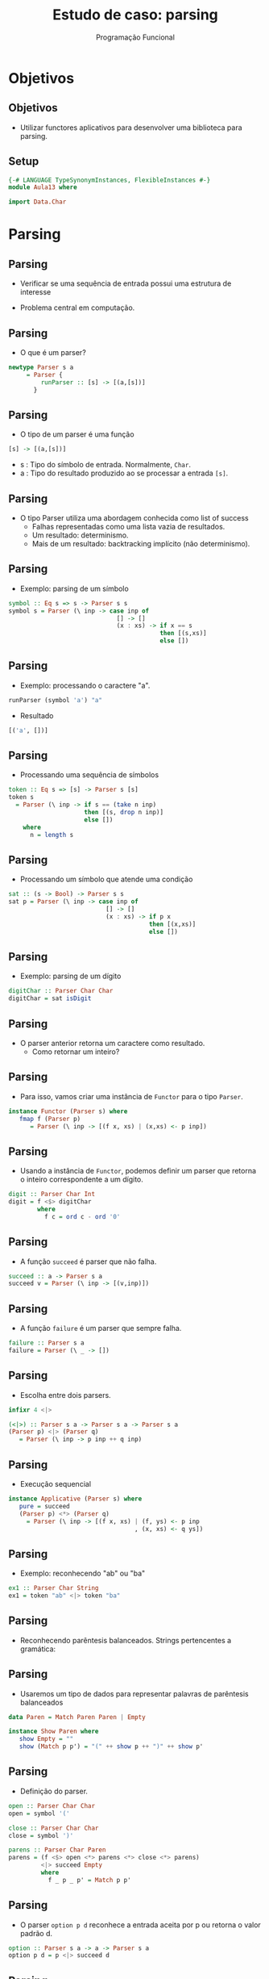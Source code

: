 #+OPTIONS: date:nil reveal_mathjax:t toc:nil num:nil
#+OPTIONS: tex t
#+OPTIONS: timestamp:nil
#+PROPERTY: tangle Aula13.hs
#+PROPERTY: :header-args:haskell: :prologue ":{\n" :epilogue ":}\n"
#+REVEAL_THEME: white
#+REVEAL_HLEVEL: 1
#+REVEAL_ROOT: file:///users/rodrigo/reveal.js

#+Title: Estudo de caso: parsing
#+Author: Programação Funcional

* Objetivos

** Objetivos

- Utilizar functores aplicativos para desenvolver uma biblioteca para parsing.

** Setup

#+begin_src haskell :tangle yes :exports code :results output
{-# LANGUAGE TypeSynonymInstances, FlexibleInstances #-}
module Aula13 where

import Data.Char
#+end_src

* Parsing

** Parsing

- Verificar se uma sequência de entrada possui uma estrutura de interesse

- Problema central em computação.

** Parsing

- O que é um parser?

#+begin_src haskell :tangle yes :exports code :results output
newtype Parser s a
     = Parser {
         runParser :: [s] -> [(a,[s])]
       }
#+end_src

** Parsing

- O tipo de um parser é uma função

#+begin_src haskell
[s] -> [(a,[s])]
#+end_src

- s : Tipo do símbolo de entrada. Normalmente, =Char=.
- a : Tipo do resultado produzido ao se processar a entrada =[s]=.

** Parsing

- O tipo Parser utiliza uma abordagem conhecida como list of success
    - Falhas representadas como uma lista vazia de resultados.
    - Um resultado: determinismo.
    - Mais de um resultado: backtracking implícito (não determinismo).

** Parsing

- Exemplo: parsing de um símbolo

#+begin_src haskell :tangle yes :exports code :results output
symbol :: Eq s => s -> Parser s s
symbol s = Parser (\ inp -> case inp of
                              [] -> []
                              (x : xs) -> if x == s
                                          then [(s,xs)]
                                          else [])
#+end_src
    
** Parsing

- Exemplo: processando o caractere "a".

#+begin_src haskell
runParser (symbol 'a') "a"
#+end_src

- Resultado

#+begin_src haskell
[('a', [])]
#+end_src

** Parsing

- Processando uma sequência de símbolos

#+begin_src haskell :tangle yes :exports code :results output
token :: Eq s => [s] -> Parser s [s]
token s
  = Parser (\ inp -> if s == (take n inp)
                     then [(s, drop n inp)]
                     else [])
    where
      n = length s
#+end_src

** Parsing

- Processando um símbolo que atende uma condição

#+begin_src haskell :tangle yes :exports code :results output
sat :: (s -> Bool) -> Parser s s
sat p = Parser (\ inp -> case inp of
                           [] -> []
                           (x : xs) -> if p x
                                       then [(x,xs)]
                                       else [])
#+end_src

** Parsing

- Exemplo: parsing de um dígito

#+begin_src haskell :tangle yes :exports code :results output
digitChar :: Parser Char Char
digitChar = sat isDigit
#+end_src

** Parsing

- O parser anterior retorna um caractere como resultado.
  - Como retornar um inteiro?

** Parsing

- Para isso, vamos criar uma instância de =Functor= para o tipo =Parser=.

#+begin_src haskell :tangle yes :exports code :results output
instance Functor (Parser s) where
   fmap f (Parser p)
      = Parser (\ inp -> [(f x, xs) | (x,xs) <- p inp])
#+end_src

** Parsing

- Usando a instância de =Functor=, podemos definir um parser que retorna o inteiro correspondente a um dígito.

#+begin_src haskell :tangle yes :exports code :results output
digit :: Parser Char Int
digit = f <$> digitChar
        where
          f c = ord c - ord '0'
#+end_src

** Parsing

- A função =succeed= é parser que não falha.

#+begin_src haskell :tangle yes :exports code :results output
succeed :: a -> Parser s a
succeed v = Parser (\ inp -> [(v,inp)])
#+end_src

** Parsing

- A função =failure= é um parser que sempre falha.

#+begin_src haskell :tangle yes :exports code :results output
failure :: Parser s a
failure = Parser (\ _ -> [])
#+end_src

** Parsing

- Escolha entre dois parsers.

#+begin_src haskell :tangle yes :exports code :results output
infixr 4 <|>

(<|>) :: Parser s a -> Parser s a -> Parser s a
(Parser p) <|> (Parser q)
   = Parser (\ inp -> p inp ++ q inp)
#+end_src

** Parsing

- Execução sequencial

#+begin_src haskell :tangle yes :exports code :results output
instance Applicative (Parser s) where
   pure = succeed
   (Parser p) <*> (Parser q)
     = Parser (\ inp -> [(f x, xs) | (f, ys) <- p inp
                                   , (x, xs) <- q ys])
#+end_src

** Parsing

- Exemplo: reconhecendo "ab" ou "ba"

#+begin_src haskell :tangle yes :exports code 
ex1 :: Parser Char String
ex1 = token "ab" <|> token "ba"
#+end_src

** Parsing

- Reconhecendo parêntesis balanceados. Strings pertencentes a gramática:

\begin{array}{lcl}
S & \to & (S)\,S\:\mid\epsilon
\end{array}

** Parsing

- Usaremos um tipo de dados para representar palavras de parêntesis balanceados

#+begin_src haskell :tangle yes :exports code
data Paren = Match Paren Paren | Empty

instance Show Paren where
   show Empty = ""
   show (Match p p') = "(" ++ show p ++ ")" ++ show p'
#+end_src

** Parsing

- Definição do parser.

#+begin_src haskell :tangle yes :exports code
open :: Parser Char Char
open = symbol '('

close :: Parser Char Char
close = symbol ')'

parens :: Parser Char Paren
parens = (f <$> open <*> parens <*> close <*> parens)
         <|> succeed Empty
         where
           f _ p _ p' = Match p p'
#+end_src

** Parsing

- O parser =option p d= reconhece a entrada aceita por p ou retorna o valor padrão d.

#+begin_src haskell :tangle yes :exports code
option :: Parser s a -> a -> Parser s a
option p d = p <|> succeed d
#+end_src

** Parsing

- Repetindo a execução de um parser

#+begin_src haskell :tangle yes :exports code
many :: Parser s a -> Parser s [a]
many p = ((:) <$> p <*> many p) <|> succeed []

many1 :: Parser s a -> Parser s [a]
many1 p = (:) <$> p <*> many p
#+end_src

** Parsing

- Exemplo: fazendo o parsing de um número natural

#+begin_src haskell :tangle yes :exports code
natural :: Parser Char Int
natural = foldl f 0 <$> many digit
     where
       f ac d = ac * 10 + d
#+end_src

** Parsing

- A função many retorna resultados intermediários.

- Problema: isso pode afetar a eficiência, quando não estamos interessados em backtracking.

** Parsing

- Solução: descartar resultados intermediários.

#+begin_src haskell :tangle yes :exports code
first :: Parser s a -> Parser s a
first (Parser p)
   = Parser (\ inp -> let r = p inp
                      in if null r then []
                         else [head r])
#+end_src

** Parsing

- Solução: repetição gulosa
  - Descarta resultados intermediários.

#+begin_src haskell :tangle yes :exports code
greedy :: Parser s a -> Parser s [a]
greedy = first . many

greedy1 :: Parser s a -> Parser s [a]
greedy1 = first . many1
#+end_src

** Parsing

- Reconhecendo identificadores

#+begin_src haskell :tangle yes :exports code
identifier :: Parser Char String
identifier
   = (:) <$> letter <*> greedy (sat isAlphaNum)
     where
       letter = sat isLetter
#+end_src

** Parsing

- Parser =listOf p sep= processa elementos usando p usando como separador sep.

#+begin_src haskell :tangle yes :exports code
listOf :: Parser s a -> Parser s b -> Parser s [a]
listOf p sep
   = (:) <$> p <*> many ((\ x y -> y) <$> sep <*> p)
#+end_src

** Parsing

- Parser =pack p q r= processa o parser q usando os separadores p e r, descartando-os.

#+begin_src haskell :tangle yes :exports code
pack :: Parser s a -> Parser s b ->
        Parser s c -> Parser s b
pack p q r = (\ _ x _ -> x) <$> p <*> q <*> r
#+end_src

** Parsing

- Processando conteúdo entre parêntesis

#+begin_src haskell :tangle yes :exports code
parenthesized :: Parser Char a -> Parser Char a
parenthesized p = pack (symbol '(') p (symbol ')')
#+end_src

** Parsing

- O parser =endBy p q= processa listas de elementos reconhecidos por p usando como separadores o que é processado por q.

#+begin_src haskell :tangle yes :exports code
endBy :: Parser s a -> Parser s b -> Parser s [a]
endBy p sep = greedy ((\ x _ -> x) <$> p <*> sep)
#+end_src

* Arquivos CSV

** Arquivos CSV

- Arquivos CSV: representação textual de dados em tabelas (planilhas)
    - Dados representados como strings.
    - Separadores para dividir colunas.
    - Linhas no arquivo denotam linhas na tabela.

** Arquivos CSV

- Representando CSV em Haskell.

#+begin_src haskell :tangle yes :exports code
type CSV = [Line]
type Line = [Cell]
type Cell = String
#+end_src

** Arquivos CSV

- Célula: qualquer string sem \n e ,.

#+begin_src haskell :tangle yes :exports code
cellParser :: Parser Char Cell
cellParser = greedy valid
    where
       valid = sat (\ c -> notElem c ",\n")
#+end_src

** Arquivos CSV

- Linhas: células separadas por colunas

#+begin_src haskell :tangle yes :exports code
lineParser :: Parser Char Line
lineParser = listOf cellParser (symbol ',')
#+end_src

** Arquivos CSV

- Parser para o conteúdo do CSV

#+begin_src haskell :tangle yes :exports code
csvParser :: Parser Char CSV
csvParser = endBy lineParser eol
   where
     eol = symbol '\n'
#+end_src

** Arquivos CSV

- Função para executar o parser

#+begin_src haskell :tangle yes :exports code
parseCSV :: FilePath -> IO ()
parseCSV file
   = do
       content <- readFile file
       print (runParser csvParser content)
#+end_src

* Expressões

** Expressões

- No que vimos, separadores não possuem significado.

- Mas, seperadores podem possuir significado?
    - Sim! Expressões com operadores binários.

** Expressões

- Operador associativo a direita

#+begin_src haskell :tangle yes :exports code
chainr :: Parser s a ->             -- expressão
          Parser s (a -> a -> a) -> -- operador
          Parser s a
chainr pe po
   = h <$> many (j <$> pe <*> po) <*> pe
     where
       j x op = op x
       h fs x = foldr ($) x fs
#+end_src

** Expressões

- Operador associativo a esquerda

#+begin_src haskell :tangle yes :exports code
chainl :: Parser s a ->             -- expressão
          Parser s (a -> a -> a) -> -- operador
          Parser s a
chainl pe po
   = h <$> pe <*> many (j <$> po <*> pe)
     where
       j op x = \ y -> op y x
       h x fs = foldl (flip ($)) x fs
#+end_src

** Expressões

- Sintaxe de expressões

- Sintaxe de expressões:

\begin{array}{lcl}
e & \to  & t + e \\
  & \mid & t \\
t & \to & f * t \\
  & \mid & f \\
f & \to & n \\
  & \mid & (e)\\
\end{array}


** Expressões

- Tipo de dados para representar a árvore de sintaxe de expressões.

#+begin_src haskell :tangle yes :exports code
data Exp
   = Const Int
   | Exp :+: Exp
   | Exp :*: Exp
   deriving (Eq, Ord, Show)
#+end_src

** Expressões

- Regras \(f \to n \mid (e)\):

#+begin_src haskell :tangle yes :exports code
factorParser :: Parser Char Exp
factorParser
   =  parenthesized (expParser) <|>
      (Const <$> natural)
#+end_src

** Expressões

- Regras \(t \to f + t \mid t\):

#+begin_src haskell :tangle yes :exports code
termParser :: Parser Char Exp
termParser
   = chainr factorParser pmult
     where
       pmult = const (:*:) <$> symbol '*'
#+end_src

** Expressões

- Regras \(e \to t * e \mid t\):

#+begin_src haskell :tangle yes :exports code
expParser :: Parser Char Exp
expParser
  = chainr termParser pplus
    where
      pplus = const (:+:) <$> symbol '+'
#+end_src

* Exercícios

** Exercícios 

- Implemente um parser para strings da forma:


(id_1, ... , id_n)


em que cada \(id_i\) é um identificador. Note que a lista de identificadores usa como separador o caractere ','.










